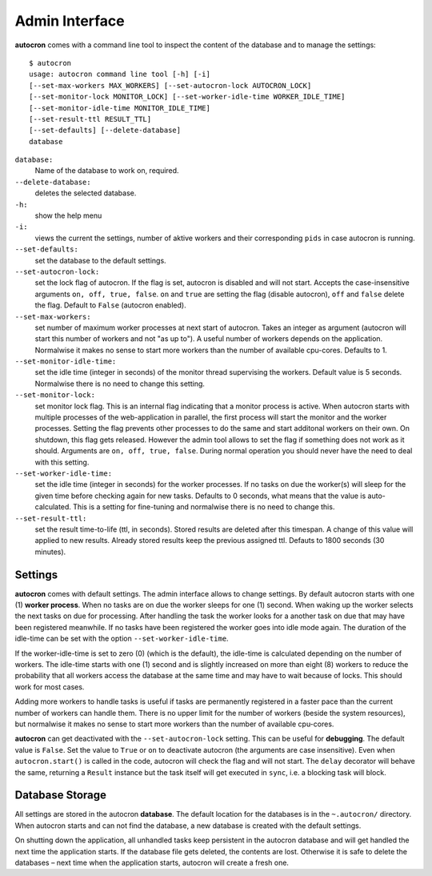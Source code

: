 .. _admin-iterface:

Admin Interface
===============


**autocron** comes with a command line tool to inspect the content of the database and to manage the settings: ::


    $ autocron
    usage: autocron command line tool [-h] [-i]
    [--set-max-workers MAX_WORKERS] [--set-autocron-lock AUTOCRON_LOCK]
    [--set-monitor-lock MONITOR_LOCK] [--set-worker-idle-time WORKER_IDLE_TIME]
    [--set-monitor-idle-time MONITOR_IDLE_TIME]
    [--set-result-ttl RESULT_TTL]
    [--set-defaults] [--delete-database]
    database


``database:``
    Name of the database to work on, required.

``--delete-database:``
    deletes the selected database.

``-h:``
    show the help menu

``-i:``
    views the current the settings, number of aktive workers and their corresponding ``pids`` in case autocron is running.

``--set-defaults:``
    set the database to the default settings.

``--set-autocron-lock:``
    set the lock flag of autocron. If the flag is set, autocron is disabled and will not start. Accepts the case-insensitive arguments ``on, off, true, false``. ``on`` and ``true`` are setting the flag (disable autocron), ``off`` and ``false`` delete the flag. Default to ``False`` (autocron enabled).

``--set-max-workers:``
    set number of maximum worker processes at next start of autocron. Takes an integer as argument (autocron will start this number of workers and not "as up to"). A useful number of workers depends on the application. Normalwise it makes no sense to start more workers than the number of available cpu-cores. Defaults to 1.

``--set-monitor-idle-time:``
    set the idle time (integer in seconds) of the monitor thread supervising the workers. Default value is 5 seconds. Normalwise there is no need to change this setting.

``--set-monitor-lock:``
    set monitor lock flag. This is an internal flag indicating that a monitor process is active. When autocron starts with multiple processes of the web-application in parallel, the first process will start the monitor and the worker processes. Setting the flag prevents other processes to do the same and start additonal workers on their own. On shutdown, this flag gets released. However the admin tool allows to set the flag if something does not work as it should. Arguments are ``on, off, true, false``. During normal operation you should never have the need to deal with this setting.

``--set-worker-idle-time:``
    set the idle time (integer in seconds) for the worker processes. If no tasks on due the worker(s) will sleep for the given time before checking again for new tasks. Defaults to 0 seconds, what means that the value is auto-calculated. This is a setting for fine-tuning and normalwise there is no need to change this.

``--set-result-ttl:``
    set the result time-to-life (ttl, in seconds). Stored results are deleted after this timespan. A change of this value will applied to new results. Already stored results keep the previous assigned ttl. Defauts to 1800 seconds (30 minutes).


Settings
--------

**autocron** comes with default settings. The admin interface allows to change settings. By default autocron starts with one (1) **worker process**. When no tasks are on due the worker sleeps for one (1) second. When waking up the worker selects the next tasks on due for processing. After handling the task the worker looks for a another task on due that may have been registered meanwhile. If no tasks have been registered the worker goes into idle mode again. The duration of the idle-time can be set with the option ``--set-worker-idle-time``.

If the worker-idle-time is set to zero (0) (which is the default), the idle-time is calculated depending on the number of workers. The idle-time starts with one (1) second and is slightly increased on more than eight (8) workers to reduce the probability that all workers access the database at the same time and may have to wait because of locks. This should work for most cases.

Adding more workers to handle tasks is useful if tasks are permanently registered in a faster pace than the current number of workers can handle them. There is no upper limit for the number of workers (beside the system resources), but normalwise it makes no sense to start more workers than the number of available cpu-cores.

**autocron** can get deactivated with the ``--set-autocron-lock`` setting. This can be useful for **debugging**. The default value is ``False``. Set the value to ``True`` or ``on`` to deactivate autocron (the arguments are case insensitive). Even when ``autocron.start()`` is called in the code, autocron will check the flag and will not start. The ``delay`` decorator will behave the same, returning a ``Result`` instance but the task itself will get executed in ``sync``, i.e. a blocking task will block.


Database Storage
----------------

All settings are stored in the autocron **database**. The default location for the databases is in the ``~.autocron/`` directory. When autocron starts and can not find the database, a new database is created with the default settings.

On shutting down the application, all unhandled tasks keep persistent in the autocron database and will get handled the next time the application starts. If the database file gets deleted, the contents are lost. Otherwise it is safe to delete the databases – next time when the application starts, autocron will create a fresh one.




